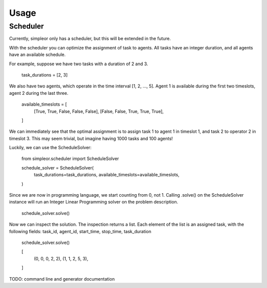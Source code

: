 =====
Usage
=====

Scheduler
---------
Currently, simpleor only has a scheduler, but this will be
extended in the future.

With the scheduler you can optimize the assignment of task to agents.
All tasks have an integer duration, and all agents have an available schedule.

For example, suppose we have two tasks with a duration of 2 and 3.

    task_durations = [2, 3]

We also have two agents, which operate in the time interval [1, 2, ..., 5].
Agent 1 is available during the first two timeslots, agent 2 during the last three.

    available_timeslots = [
        [True, True, False, False, False],
        [False, False, True, True, True],
    ]


We can immediately see that the optimal assignment is to assign task 1 to
agent 1 in timeslot 1, and task 2 to operator 2 in timeslot 3. This may seem
trivial, but imagine having 1000 tasks and 100 agents!

Luckily, we can use the ScheduleSolver:

    from simpleor.scheduler import ScheduleSolver

    schedule_solver = ScheduleSolver(
        task_durations=task_durations,
        available_timeslots=available_timeslots,
    )


Since we are now in programming language, we start counting from 0, not 1.
Calling .solve() on the ScheduleSolver instance will run an Integer Linear
Programming solver on the problem description.

    schedule_solver.solve()

Now we can inspect the solution. The inspection returns a list.
Each element of the list is an assigned task, with the following fields:
task_id, agent_id, start_time, stop_time, task_duration

    schedule_solver.solve()

    [
        (0, 0, 0, 2, 2),
        (1, 1, 2, 5, 3),
    ]

TODO: command line and generator documentation
